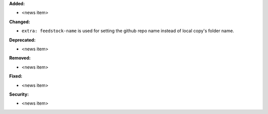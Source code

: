 **Added:**

* <news item>

**Changed:**

* ``extra: feedstock-name`` is used for setting the github repo name instead of
  local copy's folder name.

**Deprecated:**

* <news item>

**Removed:**

* <news item>

**Fixed:**

* <news item>

**Security:**

* <news item>
